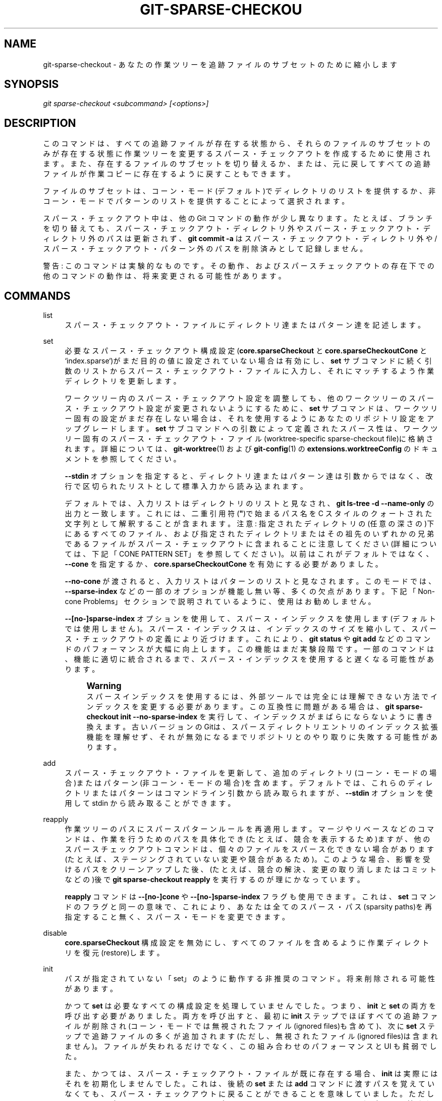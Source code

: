 '\" t
.\"     Title: git-sparse-checkout
.\"    Author: [FIXME: author] [see http://docbook.sf.net/el/author]
.\" Generator: DocBook XSL Stylesheets v1.79.1 <http://docbook.sf.net/>
.\"      Date: 12/10/2022
.\"    Manual: Git Manual
.\"    Source: Git 2.38.0.rc1.238.g4f4d434dc6.dirty
.\"  Language: English
.\"
.TH "GIT\-SPARSE\-CHECKOU" "1" "12/10/2022" "Git 2\&.38\&.0\&.rc1\&.238\&.g" "Git Manual"
.\" -----------------------------------------------------------------
.\" * Define some portability stuff
.\" -----------------------------------------------------------------
.\" ~~~~~~~~~~~~~~~~~~~~~~~~~~~~~~~~~~~~~~~~~~~~~~~~~~~~~~~~~~~~~~~~~
.\" http://bugs.debian.org/507673
.\" http://lists.gnu.org/archive/html/groff/2009-02/msg00013.html
.\" ~~~~~~~~~~~~~~~~~~~~~~~~~~~~~~~~~~~~~~~~~~~~~~~~~~~~~~~~~~~~~~~~~
.ie \n(.g .ds Aq \(aq
.el       .ds Aq '
.\" -----------------------------------------------------------------
.\" * set default formatting
.\" -----------------------------------------------------------------
.\" disable hyphenation
.nh
.\" disable justification (adjust text to left margin only)
.ad l
.\" -----------------------------------------------------------------
.\" * MAIN CONTENT STARTS HERE *
.\" -----------------------------------------------------------------
.SH "NAME"
git-sparse-checkout \- あなたの作業ツリーを追跡ファイルのサブセットのために縮小します
.SH "SYNOPSIS"
.sp
.nf
\fIgit sparse\-checkout <subcommand> [<options>]\fR
.fi
.sp
.SH "DESCRIPTION"
.sp
このコマンドは、すべての追跡ファイルが存在する状態から、それらのファイルのサブセットのみが存在する状態に作業ツリーを変更するスパース・チェックアウトを作成するために使用されます。 また、存在するファイルのサブセットを切り替えるか、または、元に戻してすべての追跡ファイルが作業コピーに存在するように戻すこともできます。
.sp
ファイルのサブセットは、コーン・モード(デフォルト)でディレクトリのリストを提供するか、非コーン・モードでパターンのリストを提供することによって選択されます。
.sp
スパース・チェックアウト中は、他の Git コマンドの動作が少し異なります。 たとえば、ブランチを切り替えても、スパース・チェックアウト・ディレクトリ外やスパース・チェックアウト・ディレクトリ外のパスは更新されず、 \fBgit commit \-a\fR はスパース・チェックアウト・ディレクトリ外や/スパース・チェックアウト・パターン外のパスを削除済みとして記録しません。
.sp
警告: このコマンドは実験的なものです。 その動作、およびスパースチェックアウトの存在下での他のコマンドの動作は、将来変更される可能性があります。
.SH "COMMANDS"
.PP
list
.RS 4
スパース・チェックアウト・ファイルにディレクトリ達またはパターン達を記述します。
.RE
.PP
set
.RS 4
必要なスパース・チェックアウト構成設定(\fBcore\&.sparseCheckout\fR
と
\fBcore\&.sparseCheckoutCone\fR
と`index\&.sparse`)がまだ目的の値に設定されていない場合は有効にし、
\fBset\fR
サブコマンドに続く引数のリストからスパース・チェックアウト・ファイルに入力し、それにマッチするよう作業ディレクトリを更新します。
.sp
ワークツリー内のスパース・チェックアウト設定を調整しても、他のワークツリーのスパース・チェックアウト設定が変更されないようにするために、
\fBset\fR
サブコマンドは、ワークツリー固有の設定がまだ存在しない場合は、それを使用するようにあなたのリポジトリ設定をアップグレードします。
\fBset\fR
サブコマンドへの引数によって定義されたスパース性は、ワークツリー固有のスパース・チェックアウト・ファイル(worktree\-specific sparse\-checkout file)に格納されます。 詳細については、\fBgit-worktree\fR(1)
および
\fBgit-config\fR(1)
の
\fBextensions\&.worktreeConfig\fR
のドキュメントを参照してください。
.sp
\fB\-\-stdin\fR
オプションを指定すると、ディレクトリ達またはパターン達は引数からではなく、改行で区切られたリストとして標準入力から読み込まれます。
.sp
デフォルトでは、入力リストはディレクトリのリストと見なされ、
\fBgit ls\-tree \-d \-\-name\-only\fR
の出力と一致します。 これには、二重引用符(\fB"\fR)で始まるパス名を C スタイルのクォートされた文字列として解釈することが含まれます。 注意: 指定されたディレクトリの(任意の深さの)下にあるすべてのファイル、および指定されたディレクトリまたはその祖先のいずれかの兄弟であるファイルがスパース・チェックアウトに含まれることに注意してください(詳細については、下記「CONE PATTERN SET」を参照してください)。 以前はこれがデフォルトではなく、
\fB\-\-cone\fR
を指定するか、\fBcore\&.sparseCheckoutCone\fR
を有効にする必要がありました。
.sp
\fB\-\-no\-cone\fR
が渡されると、入力リストはパターンのリストと見なされます。 このモードでは、\fB\-\-sparse\-index\fR
などの一部のオプションが機能し無い等、多くの欠点があります。 下記「Non\-cone Problems」セクションで説明されているように、使用はお勧めしません。
.sp
\fB\-\-[no\-]sparse\-index\fR
オプションを使用して、 スパース・インデックスを使用します(デフォルトでは使用しません)。 スパース・インデックスは、 インデックスのサイズを縮小して、スパース・チェックアウトの定義により近づけます。 これにより、
\fBgit status\fR
や
\fBgit add\fR
などのコマンドのパフォーマンスが大幅に向上します。 この機能はまだ実験段階です。 一部のコマンドは、機能に適切に統合されるまで、 スパース・インデックスを使用すると遅くなる可能性があります。
.if n \{\
.sp
.\}
.RS 4
.it 1 an-trap
.nr an-no-space-flag 1
.nr an-break-flag 1
.br
.ps +1
\fBWarning\fR
.ps -1
.br
スパースインデックスを使用するには、外部ツールでは完全には理解できない方法でインデックスを変更する必要があります。 この互換性に問題がある場合は、
\fBgit sparse\-checkout init \-\-no\-sparse\-index\fR
を実行して、インデックスがまばらにならないように書き換えます。 古いバージョンのGitは、スパースディレクトリエントリのインデックス拡張機能を理解せず、それが無効になるまでリポジトリとのやり取りに失敗する可能性があります。
.sp .5v
.RE
.RE
.PP
add
.RS 4
スパース・チェックアウト・ファイルを更新して、 追加のディレクトリ(コーン・モードの場合)またはパターン(非コーン・モードの場合)を含めます。 デフォルトでは、これらのディレクトリまたはパターンはコマンドライン引数から読み取られますが、
\fB\-\-stdin\fR
オプションを使用して stdin から読み取ることができます。
.RE
.PP
reapply
.RS 4
作業ツリーのパスにスパースパターンルールを再適用します。 マージやリベースなどのコマンドは、作業を行うためのパスを具体化でき(たとえば、競合を表示するため)ますが、他のスパースチェックアウトコマンドは、個々のファイルをスパース化できない場合があります(たとえば、ステージングされていない変更や競合があるため)。 このような場合、影響を受けるパスをクリーンアップした後、(たとえば、競合の解決、変更の取り消しまたはコミットなどの)後で
\fBgit sparse\-checkout reapply\fR
を実行するのが理にかなっています。
.sp
\fBreapply\fR
コマンドは
\fB\-\-[no\-]cone\fR
や
\fB\-\-[no\-]sparse\-index\fR
フラグも使用できます。これは、
\fBset\fR
コマンドのフラグと同一の意味で、 これにより、あなたは全てのスパース・パス(sparsity paths)を再指定すること無く、スパース・モードを変更できます。
.RE
.PP
disable
.RS 4
\fBcore\&.sparseCheckout\fR
構成設定を無効にし、すべてのファイルを含めるように作業ディレクトリを復元(restore)します。
.RE
.PP
init
.RS 4
パスが指定されていない「set」のように動作する非推奨のコマンド。 将来削除される可能性があります。
.sp
かつて
\fBset\fR
は必要なすべての構成設定を処理していませんでした。 つまり、
\fBinit\fR
と
\fBset\fR
の両方を呼び出す必要がありました。 両方を呼び出すと、最初に
\fBinit\fR
ステップでほぼすべての追跡ファイルが削除され(コーン・モードでは無視されたファイル(ignored files)も含めて)、 次に
\fBset\fR
ステップで追跡ファイルの多くが追加されます(ただし、無視されたファイル(ignored files)は含まれません)。 ファイルが失われるだけでなく、この組み合わせのパフォーマンスと UI も貧弱でした。
.sp
また、かつては、 スパース・チェックアウト・ファイルが既に存在する場合、
\fBinit\fR
は実際にはそれを初期化しませんでした。 これは、後続の
\fBset\fR
または
\fBadd\fR
コマンドに渡すパスを覚えていなくても、 スパース・チェックアウトに戻ることができることを意味していました。 ただし、
\fB\-\-cone\fR
オプションと
\fB\-\-sparse\-index\fR
オプションは、
\fBdisable\fR
コマンドまでまたがって記憶される訳では無いため、 単純な
\fBinit\fR
を呼び出す簡単な復元の有用性が低下しました。
.RE
.SH "EXAMPLES"
.PP
\fBgit sparse\-checkout set MY/DIR1 SUB/DIR2\fR
.RS 4
作業コピーに存在する MY/DIR1/ および SUB/DIR2/ の下のすべてのファイル(任意の深さ)(加えて
\fBMY/\fR
や
\fBSUB/\fR
直下と、トップレベル・ディレクトリのすべてのファイル)を使用して、スパース チェックアウトに変更します。 すでにスパース・チェックアウトである場合は、作業コピーに存在するファイルをこの新しい選択に変更します。 注意: このコマンドは、追跡中のファイルまたは、無視されていない追跡されていない(non\-ignored\-untracked)ファイルが存在しなくなったディレクトリ内のすべての無視されたファイル(ignored files)も削除することに注意してください。
.RE
.PP
\fBgit sparse\-checkout disable\fR
.RS 4
スパース・チェックアウトを無効にして、 作業ディレクトリにすべてのファイルを再入力します。
.RE
.PP
\fBgit sparse\-checkout add SOME/DIR/ECTORY\fR
.RS 4
\fBSOME/DIR/ECTORY/\fR
の下(任意の深さ)にあるすべてのファイルをスパース・チェックアウトに追加し、
\fBSOME/DIR/\fR
の直下と
\fBSOME/\fR
の直下にあるすべてのファイルも追加します。 このコマンドを使用する前に、スパース・チェックアウトにしておく必要があります。
.RE
.PP
\fBgit sparse\-checkout reapply\fR
.RS 4
コマンドが、 選択されたスパース・ディレクトリを尊重しない方法で作業ツリーを更新する可能性があります。 これは、Git の外部のツールがファイルを書き込むことで発生したり、 また、(マージ/リベース時に競合が発生するなどの)特殊なケースや一部のコマンドがスパース・チェックアウトを完全にサポートしていないために Git コマンドに影響を与えるたりする可能性があります(たとえば、古い「recursive」(再帰的)マージ・バックエンドのサポートは限定的でした)。 このコマンドは、既存のスパース・ディレクトリの指定を再適用して、作業ディレクトリを一致させます。
.RE
.SH "INTERNALS \(em SPARSE CHECKOUT"
.sp
「スパース・チェックアウト」(sparse checkout;疎らなチェックアウト)を使用すると、 作業ディレクトリを疎らに設定できます。 これは、skip\-worktree ビット (\fBgit-update-index\fR(1) を参照) を使用して、作業ディレクトリ内のファイルを調べる価値があるかどうかを Git に伝えます。 skip\-worktree ビットが設定されていて、 ファイルが作業ツリーに存在しない場合、その不在は無視されます。 Git はこれらのファイルの内容を作業ディレクトリに入力することを回避します。これにより、多くのファイルを含むリポジトリで作業する場合にはスパース・チェックアウトが役に立ちますが、現在のユーザーにとってほとんど重要では無いものです。
.sp
\fB$GIT_DIR/info/sparse\-checkout\fR ファイルは、スキップワークツリー参照ビットマップを定義するために使用されます。 Gitが作業ディレクトリを更新すると、このファイルに基づいてインデックスのスキップワークツリービットが更新されます。 ファイル内のパターンに一致するファイルは作業ディレクトリに表示され、残りは表示されません。
.SH "INTERNALS \(em NON\-CONE PROBLEMS"
.sp
\fBset\fR や \fBadd\fR サブコマンドによって入力される \fB$GIT_DIR/info/sparse\-checkout\fR ファイルは、 \fB\&.gitignore\fR ファイルと同じ構文を使用して(1行に1つの)一連のパターンとして定義されます。 コーン・モードでは、 これらのパターンは一致するディレクトリに制限されます(ユーザーはディレクトリ名を指定または表示するだけで済みます)。一方、非コーン・モードでは、任意の gitignore スタイルのパターンが許可されます。 非コーン・モードで完全な gitignore スタイルのパターンを使用すると、 以下のようないくつかの欠点があります:
.sp
.RS 4
.ie n \{\
\h'-04'\(bu\h'+03'\c
.\}
.el \{\
.sp -1
.IP \(bu 2.3
.\}
基本的に、さまざまなワークツリー更新プロセス(pull, merge, rebase, switch, reset, checkout, 等)で O(N*M) 回のパターン・マッチングが必要になります。ここで、N はパターンの数、M はインデックス内のパスの数です。これはスケーリングが不十分です。
.RE
.sp
.RS 4
.ie n \{\
\h'-04'\(bu\h'+03'\c
.\}
.el \{\
.sp -1
.IP \(bu 2.3
.\}
スケーリングの問題を回避するには、先頭のディレクトリ名またはグロブを指定してパターンの数を制限する必要があります。
.RE
.sp
.RS 4
.ie n \{\
\h'-04'\(bu\h'+03'\c
.\}
.el \{\
.sp -1
.IP \(bu 2.3
.\}
コマンドラインでグロブを渡すとエラーが発生しやすくなります。ユーザーがグロブをクォートするのを忘れる可能性があるため、シェルがそれをすべての一致するファイルに展開し、それらすべてを個別にスパース・チェックアウト set/add に渡す原因となります。 これは、例えば
\fBgit grep \-\- *\&.c\fR
でも問題になる可能性がありますが、 grep/log/status での間違いは即座に出力が得られます。 スパース・チェックアウトでは、間違いはスパース・チェックアウト・コマンドの実行時に記録され、後でユーザーがブランチ切り替えまたはリベースまたはマージを行うまで問題にならない可能性があるため、ユーザーのエラーと、ユーザーがそれをキャッチする機会、またはユーザにそれを通知する機会、までに遅延が生じます。
.RE
.sp
.RS 4
.ie n \{\
\h'-04'\(bu\h'+03'\c
.\}
.el \{\
.sp -1
.IP \(bu 2.3
.\}
先の項目に関連して、スパース・チェックアウトには
\fBadd\fR
サブコマンドがありますが、
\fBremove\fR
サブコマンドはありません。
\fBremove\fR
サブコマンドが追加された場合、クォートされていない偶発的なグロブを元に戻すと、偶発的な追加の前に含まれていたエントリが削除される可能性があるため、「削除しすぎ」のリスクがあります。
.RE
.sp
.RS 4
.ie n \{\
\h'-04'\(bu\h'+03'\c
.\}
.el \{\
.sp -1
.IP \(bu 2.3
.\}
非コーン・モード(non\-cone mode)では gitignore スタイルのパターンを使用して「含める」(否定パターンを除く)ものを選択しますが、
\fB\&.gitignore\fR
ファイルは gitignore スタイルのパターンを使用して「除外するもの」(否定パターンを除く)を選択します。 gitignore スタイルのパターンに関するドキュメントは通常、 一致または不一致の観点からではなく、 ユーザーが何を「除外」したいかについて述べています。 これは、 スパース・チェックアウト・パターンを指定して目的の動作を取得する方法を学習しようとしているユーザーにとっては混乱を招く可能性があります。
.RE
.sp
.RS 4
.ie n \{\
\h'-04'\(bu\h'+03'\c
.\}
.el \{\
.sp -1
.IP \(bu 2.3
.\}
ある種の「特別なパス・パターン・マッチング」を提供したい他のすべての git サブコマンドは pathspecs を使用しますが、 スパース・チェックアウトの非コーン・モードは gitignore パターンを使用するため、一貫性がありません。
.RE
.sp
.RS 4
.ie n \{\
\h'-04'\(bu\h'+03'\c
.\}
.el \{\
.sp -1
.IP \(bu 2.3
.\}
「正しい」動作が不明確な境界ギリギリのケース(edge cases)があります。 以下に例を2つ挙げます:
.sp
1つ目は、 2人のユーザーがサブディレクトリにいて、最初のユーザーが
\fBgit sparse\-checkout set \*(Aq/toplevel\-dir/*\&.c\*(Aq\fR
を実行し、 2番目のユーザーが
\fBgit sparse\-checkout set relative\-dir\fR
を実行します。 スパース・チェックアウト・ファイルに挿入する前に、これらの引数を
\fBcurrent/subdirectory/toplevel\-dir/*\&.c\fR
と
\fBcurrent/subdirectory/relative\-dir\fR
に変換する必要がありますか？ 最初のコマンドを入力したユーザーは、 set/add の引数が非円錐(non\-cone)モードのパターンであることを認識しており、おそらくこのような変換には満足しないでしょう。 けれども、多くの gitignore スタイルのパターンは単なるパスであり、2 番目のコマンドを入力したユーザーが考えていたものである可能性があり、引数が変換されていないと動揺することでしょう。
.sp
次に、非コーンのユーザーの set/add コマンドの bash補完は何を完了させる必要がありますか？ パスが提案されている場合、上記の問題を悪化させていませんか？ また、パスが提案されている場合、ユーザーのファイルやディレクトリが
\fB!\fR
や
\fB#\*(Aq`で始まっていたり、その名前に `*\fR
や
\fB\e\fR
や
\fB?\fR
や
\fB[\fR
や
\fB]\fR
が含まれていたらどうなるでしょう？ そしてまた、パスを提案する場合、現在のディレクトリの
\fB/progress\&.txt\fR
ではなく、
\fB/pro\fR
を (ルート・ファイルシステムの)
\fB/proc\fR
に補完しますか？ (\fB\&.gitignore\fR
ファイルにあることが多いのと同じ理由で、ユーザーは非コーン・モードで先頭の
\fB/\fR
でパスを開始する可能性が高いことに注意してください。) これらすべてのケースで、ファイルまたはディレクトリを補完すると、厄介なサプライズが生じる可能性があります。
.RE
.sp
.RS 4
.ie n \{\
\h'-04'\(bu\h'+03'\c
.\}
.el \{\
.sp -1
.IP \(bu 2.3
.\}
過度の柔軟性により、他の拡張機能は本質的に実用的ではなくなりました。
\fB\-\-sparse\-index\fR
機能は非コーン・モードではおそらく不可能です。 たとえそれが何らかの形で実行可能であったとしても、 実装するにははるかに多くの作業が必要であり、かつ、実際に動かすと遅すぎる可能性があります。 部分(partial)クローンとスパース・チェックアウトの間の結合を追加するためのいくつかのアイデアは、パスのセットがより制限されている場合にのみ実用的です。
.RE
.sp
これらすべての理由から、 非コーン・モードは推奨されません。 コーン・モードを使用するように切り替えてください。
.SH "INTERNALS \(em CONE MODE HANDLING"
.sp
デフォルトの「コーン・モード」では、含めるディレクトリのみを指定できます。 指定されたディレクトリについては、そのディレクトリの下のすべてのパスが含まれ、先頭のディレクトリ (最上位ディレクトリを含む) のすぐ下のパスも含まれます。 したがって、ディレクトリ \fBDocumentation/technical/\fR を指定した場合、スパース・チェックアウトには以下が含まれます:
.sp
.RS 4
.ie n \{\
\h'-04'\(bu\h'+03'\c
.\}
.el \{\
.sp -1
.IP \(bu 2.3
.\}
最上位ディレクトリ内のすべてのファイル
.RE
.sp
.RS 4
.ie n \{\
\h'-04'\(bu\h'+03'\c
.\}
.el \{\
.sp -1
.IP \(bu 2.3
.\}
\fBDocumentation/\fR
直下のすべてのファイル
.RE
.sp
.RS 4
.ie n \{\
\h'-04'\(bu\h'+03'\c
.\}
.el \{\
.sp -1
.IP \(bu 2.3
.\}
\fBDocumentation/technical/\fR
の下の任意の深さのすべてのファイル
.RE
.sp
また、コーン・モードでは、ディレクトリが指定されていない場合でも、最上位ディレクトリ内のファイルが含まれます。
.sp
円錐(cone)モードでスパースチェックアウトパターンを変更すると、Gitはスパースチェックアウト円錐(cone)内にない追跡中の各ディレクトリを検査して、追跡されていないファイルが含まれているかどうかを確認します。 \fB\&.gitignore\fR パターンが原因でこれらのファイルがすべて無視された場合、ディレクトリは削除されます。 そのディレクトリ内の追跡されていないファイルのいずれかが無視されない場合、そのディレクトリ内で削除は発生せず、警告メッセージが表示されます。 これらのファイルが重要な場合は、スパースチェックアウト定義をリセットして含まれるようにし、 \fBgit add\fR と \fBgit commit\fR を使用してファイルを保存し、残りのファイルを手動で削除して、Gitが最適に動作できるようにします。
.sp
ディレクトリがフード(hood)の下でスパース・チェックアウトのフル・パターン・セットのサブセットに変換される方法については、「Internals \(em Cone Pattern Set」セクションも参照してください。
.SH "INTERNALS \(em FULL PATTERN SET"
.sp
フルパターンセットにより、任意のパターンの一致と複雑な包含/除外ルールが可能になります。 これらにより、インデックスを更新するときに O(オー;N*M)パターンが一致する可能性があります。ここで、Nはパターンの数、Mはインデックス内のパスの数です。 このパフォーマンスの問題に対処するために、 \fBcore\&.sparseCheckoutCone\fR が有効になっている場合は、より制限されたパターンセットが許可されます。
.sp
スパース・チェックアウト・ファイルは \fB\&.gitignore\fR ファイルと同じ構文を使用します。 その詳細については、\fBgitignore\fR(5) を参照してください。 ただし、ここでは通常、どのファイルを除外するかではなく、どのファイルを含めるかを選択するためにパターンが使用されています。 (ただし、gitignore スタイルのパターンでは \fB!\fR で始まるパターンによって否定が定義されているため、「含めない」ファイルを選択することもでき、少々混乱することがあります。 )
.sp
たとえば、(\fBunwanted\fR という名前のファイルを除くすべてのファイルが作業ツリーに表示されるように)、すべてを選択してからファイル \fBunwanted\fR を削除するには以下のようにします:
.sp
.if n \{\
.RS 4
.\}
.nf
git sparse\-checkout set \-\-no\-cone \*(Aq/*\*(Aq \*(Aq!unwanted\*(Aq
.fi
.if n \{\
.RE
.\}
.sp
これらのパターンはそのまま \fB$GIT_DIR/info/sparse\-checkout\fR というファイルに配置されるため、この時点での、このファイルの内容は以下のようになります
.sp
.if n \{\
.RS 4
.\}
.nf
/*
!unwanted
.fi
.if n \{\
.RE
.\}
.sp
.sp
スパース・チェックアウトで使用される gitignore スタイルのパターンの詳細については、 \fBgit-read-tree\fR(1) の「Sparse Checkout」セクションも参照してください。
.SH "INTERNALS \(em CONE PATTERN SET"
.sp
コーン・モードでは、ディレクトリのみが受け入れられますが、完全なパターン・セットで使用されるのと同じ gitignore スタイルのパターンに変換されます。 私達はその際に使用される特殊なパターンを2つのタイプに分類しています:
.sp
.RS 4
.ie n \{\
\h'-04' 1.\h'+01'\c
.\}
.el \{\
.sp -1
.IP "  1." 4.2
.\}
\fB再帰\fR: (recursive)ディレクトリ内のすべてのパスが含まれます
.RE
.sp
.RS 4
.ie n \{\
\h'-04' 2.\h'+01'\c
.\}
.el \{\
.sp -1
.IP "  2." 4.2
.\}
\fB親\fR: (parent)ディレクトリ直下のすべてのファイルが含まれます。
.RE
.sp
コーン・モードでは常にトップレベルにファイルが含まれるため、 ディレクトリを指定せずに \fBgit sparse\-checkout set\fR を実行すると、 トップレベル・ディレクトリが親パターンとして追加されます。 この時点で、スパース・チェック・ファイルには以下のパターンが含まれています:
.sp
.if n \{\
.RS 4
.\}
.nf
/*
!/*/
.fi
.if n \{\
.RE
.\}
.sp
.sp
これは、「最上位ディレクトリの直下のすべてを含めますが、それより下のレベルのは何も含めない」という意味です。
.sp
コーン・モードの場合、 \fBgit sparse\-checkout set\fR サブコマンドはディレクトリのリストを受け取ります。 コマンド \fBgit sparse\-checkout set A/B/C\fR はディレクトリ \fBA/B/C\fR を再帰パターンとして設定し、 ディレクトリ \fBA\fR と \fBA/B\fR が親パターンとして追加されます。 結果として得られるスパース・チェックアウト・ファイルは以下のようになります
.sp
.if n \{\
.RS 4
.\}
.nf
/*
!/*/
/A/
!/A/*/
/A/B/
!/A/B/*/
/A/B/C/
.fi
.if n \{\
.RE
.\}
.sp
.sp
ここでは順番が重要なので、ネガティブなパターンはファイルの下位に表示されるポジティブなパターンに上書きされます。
.sp
\fBcore\&.sparseCheckoutCone\fR が明示的に \fBfalse\fR に設定されていない限り、Git はこれらのタイプのパターンを想定してスパース・チェックアウト・ファイルをパースします。 パターンが一致しない場合、Git は警告します。 パターンが予想される形式と一致する場合、Git はより高速なハッシュベースのアルゴリズムを使用して、スパース・チェックアウトへの包含を計算します。 一致しない場合、設定に関係なく、 git は \fBcore\&.sparseCheckoutCone\fR が \fBfalse\fR であるかのように動作します。
.sp
コーン・モードの場合、 完全なパターンが \fB$GIT_DIR/info/sparse\-checkout\fR ファイルに書き込まれるという事実にもかかわらず、 \fBgit sparse\-checkout list\fR サブコマンドは、再帰パターンを定義するディレクトリを一覧表示します。 上記のスパース・チェックアウト・ファイルの例では、出力は以下のようになります:
.sp
.if n \{\
.RS 4
.\}
.nf
$ git sparse\-checkout list
A/B/C
.fi
.if n \{\
.RE
.\}
.sp
.sp
\fBcore\&.ignoreCase=true\fR の場合、パターンマッチングアルゴリズムは大文字と小文字を区別しないチェックを使用します。 これにより、 \fBgit sparse\-checkout set\fR コマンドのファイル名が一致しない状況が修正され、作業ディレクトリに期待される円錐(cone)が反映されます。
.SH "INTERNALS \(em SUBMODULES"
.sp
あなたのリポジトリに1つ以上のサブモジュールが含まれている場合、サブモジュールは \fBgit submodule\fR コマンドとの相互作用に基づいて入力されます。 具体的には、 \fBgit submodule init \-\- <path>\fR は \fB<path>\fR のサブモジュールが存在することを確認し、 \fBgit submodule deinit [\-f] \-\- <path>\fR は \fB<path>\fR のサブモジュールのファイルを削除します(追跡されていないファイル、コミットされていない変更、プッシュされていない履歴を含む)。sparse\-checkoutが作業ツリーからファイルを削除するが、インデックスにエントリを残す方法と同様に、初期化されていないサブモジュールは作業ディレクトリから削除されますが、インデックスにはエントリがあります。
.sp
サブモジュールにはプッシュされていない変更または追跡されていないファイルがある可能性があるため、それらを削除するとデータが失われる可能性があります。 したがって、スパース 包含/除外 ルールを変更しても、すでにチェックアウトされているサブモジュールが作業コピーから削除されることはありません。 別の言い方をすれば、サブモジュールを削除または追加するブランチを切り替えても、 \fBcheckout\fR によってサブモジュールが自動的に削除または初期化されないのと同様に、 \fBsparse\-checkout\fR を使用して「興味深い」ファイルの範囲を縮小または拡大してもサブモジュールの自動的な非初期化または初期化は発生しません。
.sp
さらに、上記の事実は、「追跡された」ファイルが作業コピーに存在しない可能性に複数の理由があることを意味します。スパースチェックアウトからのスパースパターンアプリケーション、およびサブモジュールの初期化状態です。 したがって、作業コピー内の追跡されたファイルで機能する \fBgit grep\fR のようなコマンドは、これらの制限のいずれかまたは両方によって制限される結果を返す可能性があります。
.SH "SEE ALSO"
.sp
\fBgit-read-tree\fR(1) \fBgitignore\fR(5)
.SH "GIT"
.sp
Part of the \fBgit\fR(1) suite
